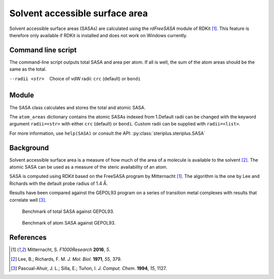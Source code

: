 ===============================
Solvent accessible surface area
===============================
Solvent accessible surface areas (SASAs) are calculated using the *rdFreeSASA* 
module of RDKit [1]_. This feature is therefore only available if RDKit is 
installed and does not work on Windows currently. 

*******************
Command line script
*******************

The command-line script outputs total SASA and area per atom. If all is well,
the sum of the atom areas should be the same as the total.

.. code-block:: console
  :caption: Example

  $ steriplus_sasa n-heptane.xyz
  Total SASA (Å^2): 327.899
  Sum of atom areas (Å^2): 327.899
  Atom areas (Å^2):
      1    18.892
      2     4.174
      3    16.721
      4    15.575
      5    18.111
      6    13.779
      7    20.615
      8    15.017
      9    15.584
     10     1.530
     11    21.597
     12    16.931
     13     2.366
     14     0.061
     15     4.301
     16     6.754
     17     6.782
     18    14.881
     19    21.804
     20     0.184
     21    10.298
     22    16.741
     23    18.129
     24    20.601
     25    13.237
     26    13.231

--radii <str>  Choice of vdW radii: ``crc`` (default) or ``bondi``

******
Module
******

The SASA class calculates and stores the total and atomic SASA.

.. code-block:: python
  :caption: Example

  >>> from steriplus import SASA, read_xyz                                                             
  >>> elements, coordinates = read_xyz("n-heptane.xyz")                                                
  >>> sasa = SASA(elements, coordinates)  
  >>> print(sasa.atom_areas[1])                                                                        
  18.89153083600655
  >>> print(sasa.total_area)                                                                           
  327.8990380394403

The ``atom_areas`` dictionary contains the atomic SASAs indexed from 1.Default
radii can be changed with the keyword argument ``radii=<str>`` with either 
``crc`` (default) or ``bondi``. Custom radii can be supplied with 
``radii=<list>``.

For more information, use ``help(SASA)`` or consult the API:
:py:class:`steriplus.steriplus.SASA`

**********
Background
**********
Solvent accessible surface area is a measure of how much of the area of a
molecule is available to the solvent [2]_. The atomic SASA can be used as a
measure of the steric availability of an atom.

SASA is computed using RDKit based on the FreeSASA program by Mitternacht [1]_.
The algorithm is the one by Lee and Richards with the default probe radius of
1.4 Å.

Results have been compared against the GEPOL93 program on a series of transition
metal complexes with results that correlate well [3]_.

.. figure:: benchmarks/SASA/total_areas.png

  Benchmark of total SASA against GEPOL93.

.. figure:: benchmarks/SASA/atom_areas.png
  
  Benchmark of atom SASA against GEPOL93.


**********
References
**********

.. [1] Mitternacht, S. *F1000Research* **2016**, *5*.
.. [2] Lee, B.; Richards, F. M. *J. Mol. Biol.* **1971**, *55*, 379.
.. [3] Pascual-Ahuir, J. L.; Silla, E.; Tuñon, I.
       *J. Comput. Chem.* **1994**, *15*, 1127.